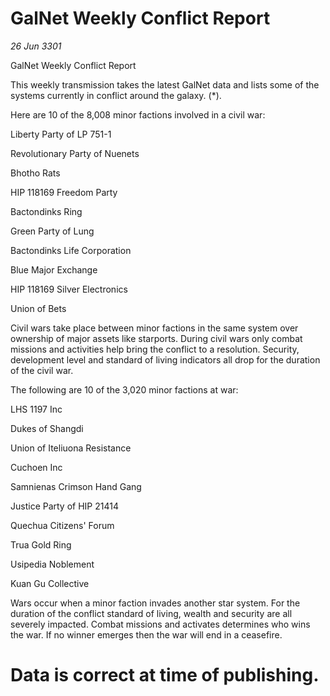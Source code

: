 * GalNet Weekly Conflict Report

/26 Jun 3301/

GalNet Weekly Conflict Report 
 
This weekly transmission takes the latest GalNet data and lists some of the systems currently in conflict around the galaxy. (*). 

Here are 10 of the 8,008 minor factions involved in a civil war: 

Liberty Party of LP 751-1 

Revolutionary Party of Nuenets 

Bhotho Rats 

HIP 118169 Freedom Party 

Bactondinks Ring 

Green Party of Lung 

Bactondinks Life Corporation 

Blue Major Exchange 

HIP 118169 Silver Electronics 

Union of Bets 

Civil wars take place between minor factions in the same system over ownership of major assets like starports. During civil wars only combat missions and activities help bring the conflict to a resolution. Security, development level and standard of living indicators all drop for the duration of the civil war. 

The following are 10 of the 3,020 minor factions at war: 

LHS 1197 Inc 

Dukes of Shangdi 

Union of Iteliuona Resistance 

Cuchoen Inc 

Samnienas Crimson Hand Gang 

Justice Party of HIP 21414 

Quechua Citizens' Forum 

Trua Gold Ring 

Usipedia Noblement 

Kuan Gu Collective 

Wars occur when a minor faction invades another star system. For the duration of the conflict standard of living, wealth and security are all severely impacted. Combat missions and activates determines who wins the war. If no winner emerges then the war will end in a ceasefire. 

* Data is correct at time of publishing.